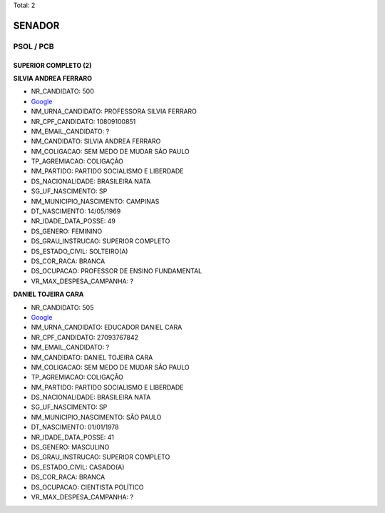 Total: 2

SENADOR
=======

PSOL / PCB
----------

SUPERIOR COMPLETO (2)
.....................

**SILVIA ANDREA FERRARO**

- NR_CANDIDATO: 500
- `Google <https://www.google.com/search?q=SILVIA+ANDREA+FERRARO>`_
- NM_URNA_CANDIDATO: PROFESSORA SILVIA FERRARO
- NR_CPF_CANDIDATO: 10809100851
- NM_EMAIL_CANDIDATO: ?
- NM_CANDIDATO: SILVIA ANDREA FERRARO
- NM_COLIGACAO: SEM MEDO DE MUDAR SÃO PAULO
- TP_AGREMIACAO: COLIGAÇÃO
- NM_PARTIDO: PARTIDO SOCIALISMO E LIBERDADE
- DS_NACIONALIDADE: BRASILEIRA NATA
- SG_UF_NASCIMENTO: SP
- NM_MUNICIPIO_NASCIMENTO: CAMPINAS
- DT_NASCIMENTO: 14/05/1969
- NR_IDADE_DATA_POSSE: 49
- DS_GENERO: FEMININO
- DS_GRAU_INSTRUCAO: SUPERIOR COMPLETO
- DS_ESTADO_CIVIL: SOLTEIRO(A)
- DS_COR_RACA: BRANCA
- DS_OCUPACAO: PROFESSOR DE ENSINO FUNDAMENTAL
- VR_MAX_DESPESA_CAMPANHA: ?


**DANIEL TOJEIRA CARA**

- NR_CANDIDATO: 505
- `Google <https://www.google.com/search?q=DANIEL+TOJEIRA+CARA>`_
- NM_URNA_CANDIDATO: EDUCADOR DANIEL CARA
- NR_CPF_CANDIDATO: 27093767842
- NM_EMAIL_CANDIDATO: ?
- NM_CANDIDATO: DANIEL TOJEIRA CARA
- NM_COLIGACAO: SEM MEDO DE MUDAR SÃO PAULO
- TP_AGREMIACAO: COLIGAÇÃO
- NM_PARTIDO: PARTIDO SOCIALISMO E LIBERDADE
- DS_NACIONALIDADE: BRASILEIRA NATA
- SG_UF_NASCIMENTO: SP
- NM_MUNICIPIO_NASCIMENTO: SÃO PAULO
- DT_NASCIMENTO: 01/01/1978
- NR_IDADE_DATA_POSSE: 41
- DS_GENERO: MASCULINO
- DS_GRAU_INSTRUCAO: SUPERIOR COMPLETO
- DS_ESTADO_CIVIL: CASADO(A)
- DS_COR_RACA: BRANCA
- DS_OCUPACAO: CIENTISTA POLÍTICO
- VR_MAX_DESPESA_CAMPANHA: ?

